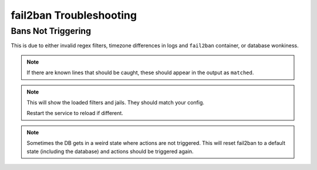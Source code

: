 .. _service-fail2ban-troubleshooting:

fail2ban Troubleshooting
########################

Bans Not Triggering
*******************
This is due to either invalid regex filters, timezone differences in logs and
``fail2ban`` container, or database wonkiness.

.. code-block:: bash
  :caption: Ensure regex filter is actually catching known bannable attempts.

  fail2ban-regex /path/to/log.log /etc/fail2ban/filter.d/my-filter.conf

.. note::
  If there are known lines that should be caught, these should appear in the
  output as ``matched``.

.. code-block:: bash
  :caption: Ensure regex filter is loaded properly.

  fail2ban-client --dp

.. note::
  This will show the loaded filters and jails. They should match your config.

  Restart the service to reload if different.

.. code-block:: bash
  :caption: Reset fail2ban state.

  fail2ban-client unban --all
  rm /var/lib/fail2ban/fail2ban.sqlite3

.. note::
  Sometimes the DB gets in a weird state where actions are not triggered. This
  will reset fail2ban to a default state (including the database) and actions
  should be triggered again.